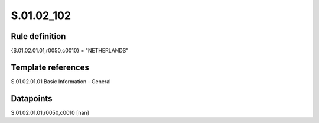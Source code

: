 ===========
S.01.02_102
===========

Rule definition
---------------

{S.01.02.01.01,r0050,c0010} = "NETHERLANDS"


Template references
-------------------

S.01.02.01.01 Basic Information - General


Datapoints
----------

S.01.02.01.01,r0050,c0010 [nan]



